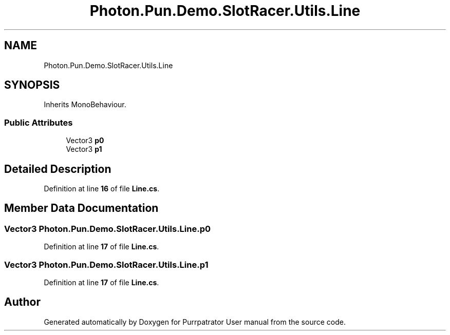.TH "Photon.Pun.Demo.SlotRacer.Utils.Line" 3 "Mon Apr 18 2022" "Purrpatrator User manual" \" -*- nroff -*-
.ad l
.nh
.SH NAME
Photon.Pun.Demo.SlotRacer.Utils.Line
.SH SYNOPSIS
.br
.PP
.PP
Inherits MonoBehaviour\&.
.SS "Public Attributes"

.in +1c
.ti -1c
.RI "Vector3 \fBp0\fP"
.br
.ti -1c
.RI "Vector3 \fBp1\fP"
.br
.in -1c
.SH "Detailed Description"
.PP 
Definition at line \fB16\fP of file \fBLine\&.cs\fP\&.
.SH "Member Data Documentation"
.PP 
.SS "Vector3 Photon\&.Pun\&.Demo\&.SlotRacer\&.Utils\&.Line\&.p0"

.PP
Definition at line \fB17\fP of file \fBLine\&.cs\fP\&.
.SS "Vector3 Photon\&.Pun\&.Demo\&.SlotRacer\&.Utils\&.Line\&.p1"

.PP
Definition at line \fB17\fP of file \fBLine\&.cs\fP\&.

.SH "Author"
.PP 
Generated automatically by Doxygen for Purrpatrator User manual from the source code\&.
